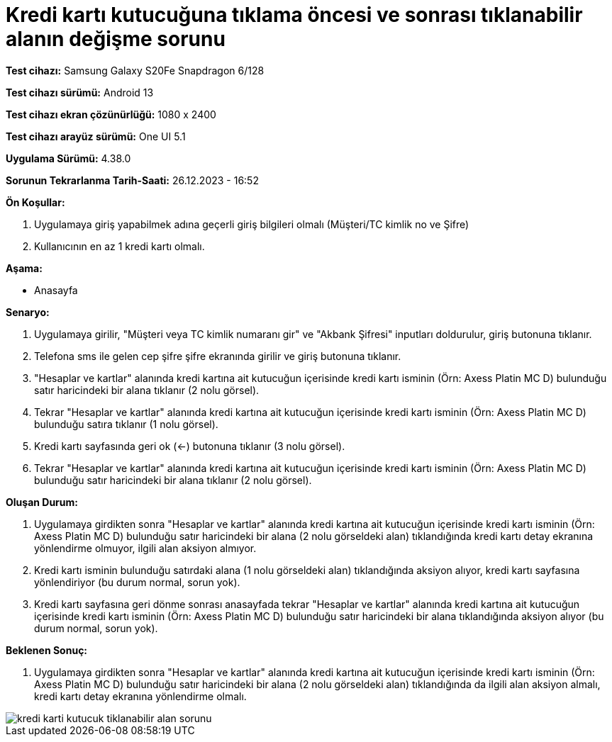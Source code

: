:imagesdir: images

=  Kredi kartı kutucuğuna tıklama öncesi ve sonrası tıklanabilir alanın değişme sorunu

*Test cihazı:* Samsung Galaxy S20Fe Snapdragon 6/128

*Test cihazı sürümü:* Android 13

*Test cihazı ekran çözünürlüğü:* 1080 x 2400

*Test cihazı arayüz sürümü:* One UI 5.1

*Uygulama Sürümü:* 4.38.0

*Sorunun Tekrarlanma Tarih-Saati:* 26.12.2023 - 16:52

**Ön Koşullar:**

. Uygulamaya giriş yapabilmek adına geçerli giriş bilgileri olmalı (Müşteri/TC kimlik no ve Şifre)
. Kullanıcının en az 1 kredi kartı olmalı.

**Aşama:**

- Anasayfa

**Senaryo:**

. Uygulamaya girilir, "Müşteri veya TC kimlik numaranı gir" ve "Akbank Şifresi" inputları doldurulur, giriş butonuna tıklanır.
. Telefona sms ile gelen cep şifre şifre ekranında girilir ve giriş butonuna tıklanır.
. "Hesaplar ve kartlar" alanında kredi kartına ait kutucuğun içerisinde kredi kartı isminin (Örn: Axess Platin MC D) bulunduğu satır haricindeki bir alana tıklanır (2 nolu görsel).
. Tekrar "Hesaplar ve kartlar" alanında kredi kartına ait kutucuğun içerisinde kredi kartı isminin (Örn: Axess Platin MC D) bulunduğu satıra tıklanır (1 nolu görsel).
. Kredi kartı sayfasında geri ok (<-) butonuna tıklanır (3 nolu görsel).
. Tekrar "Hesaplar ve kartlar" alanında kredi kartına ait kutucuğun içerisinde kredi kartı isminin (Örn: Axess Platin MC D) bulunduğu satır haricindeki bir alana tıklanır (2 nolu görsel).

**Oluşan Durum:**

. Uygulamaya girdikten sonra "Hesaplar ve kartlar" alanında kredi kartına ait kutucuğun içerisinde kredi kartı isminin (Örn: Axess Platin MC D) bulunduğu satır haricindeki bir alana (2 nolu görseldeki alan) tıklandığında kredi kartı detay ekranına yönlendirme olmuyor, ilgili alan aksiyon almıyor.
. Kredi kartı isminin bulunduğu satırdaki alana (1 nolu görseldeki alan) tıklandığında aksiyon alıyor, kredi kartı sayfasına yönlendiriyor (bu durum normal, sorun yok).
. Kredi kartı sayfasına geri dönme sonrası anasayfada tekrar "Hesaplar ve kartlar" alanında kredi kartına ait kutucuğun içerisinde kredi kartı isminin (Örn: Axess Platin MC D) bulunduğu satır haricindeki bir alana tıklandığında aksiyon alıyor (bu durum normal, sorun yok).

**Beklenen Sonuç:**

. Uygulamaya girdikten sonra "Hesaplar ve kartlar" alanında kredi kartına ait kutucuğun içerisinde kredi kartı isminin (Örn: Axess Platin MC D) bulunduğu satır haricindeki bir alana (2 nolu görseldeki alan) tıklandığında da ilgili alan aksiyon almalı, kredi kartı detay ekranına yönlendirme olmalı.

image::kredi-karti-kutucuk-tiklanabilir-alan-sorunu.png[]

